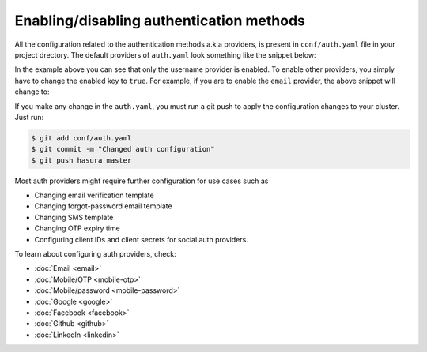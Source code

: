 Enabling/disabling authentication methods
=========================================

All the configuration related to the authentication methods a.k.a providers,
is present in ``conf/auth.yaml`` file in your project drectory. The default
providers of ``auth.yaml`` look something like the snippet below:

.. snippet:: yaml
  :filename: auth.yaml

  defaultProviders:
    username:
      enabled: "true"
      defaultRoles: []
    email:
      enabled: "false"
      defaultRoles: []
    mobile:
      enabled: "false"
      defaultRoles: []
    mobile-password:
      enabled: "false"
      defaultRoles: []
    google:
      enabled: "false"
      defaultRoles: []
    facebook:
      enabled: "false"
      defaultRoles: []
    github:
      enabled: "false"
      defaultRoles: []
    linkedin:
      enabled: "false"
      defaultRoles: []

In the example above you can see that only the username provider is enabled. To
enable other providers, you simply have to change the enabled key to ``true``. For
example, if you are to enable the ``email`` provider, the above snippet will change to:

.. code-block:: yaml
  :emphasize-lines: 6

  defaultProviders:
    username:
      enabled: "true"
      defaultRoles: []
    email:
      enabled: "true"
      defaultRoles: []
    mobile:
      enabled: "false"
      defaultRoles: []
    mobile-password:
      enabled: "false"
      defaultRoles: []
    google:
      enabled: "false"
      defaultRoles: []
    facebook:
      enabled: "false"
      defaultRoles: []
    github:
      enabled: "false"
      defaultRoles: []
    linkedin:
      enabled: "false"
      defaultRoles: []

If you make any change in the ``auth.yaml``, you must run a git push to apply the configuration changes to your cluster. Just run:

.. code-block:: bash

  $ git add conf/auth.yaml
  $ git commit -m "Changed auth configuration"
  $ git push hasura master

Most auth providers might require further configuration for use cases such as

- Changing email verification template
- Changing forgot-password email template
- Changing SMS template
- Changing OTP expiry time
- Configuring client IDs and client secrets for social auth providers.

To learn about configuring auth providers, check:

- :doc:`Email <email>`
- :doc:`Mobile/OTP <mobile-otp>`
- :doc:`Mobile/password <mobile-password>`
- :doc:`Google <google>`
- :doc:`Facebook <facebook>`
- :doc:`Github <github>`
- :doc:`LinkedIn <linkedin>`
